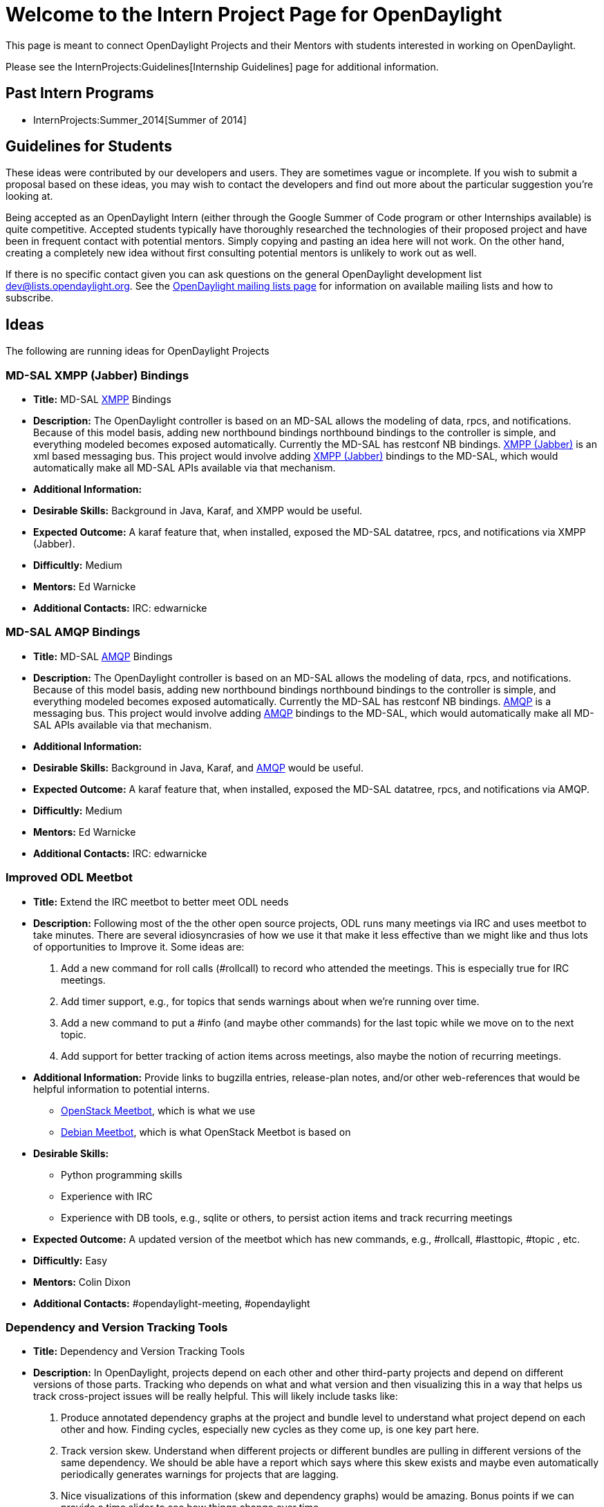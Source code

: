 [[welcome-to-the-intern-project-page-for-opendaylight]]
= Welcome to the Intern Project Page for OpenDaylight

This page is meant to connect OpenDaylight Projects and their Mentors
with students interested in working on OpenDaylight.

Please see the InternProjects:Guidelines[Internship Guidelines] page for
additional information.

[[past-intern-programs]]
== Past Intern Programs

* InternProjects:Summer_2014[Summer of 2014]

[[guidelines-for-students]]
== Guidelines for Students

These ideas were contributed by our developers and users. They are
sometimes vague or incomplete. If you wish to submit a proposal based on
these ideas, you may wish to contact the developers and find out more
about the particular suggestion you're looking at.

Being accepted as an OpenDaylight Intern (either through the Google
Summer of Code program or other Internships available) is quite
competitive. Accepted students typically have thoroughly researched the
technologies of their proposed project and have been in frequent contact
with potential mentors. Simply copying and pasting an idea here will not
work. On the other hand, creating a completely new idea without first
consulting potential mentors is unlikely to work out as well.

If there is no specific contact given you can ask questions on the
general OpenDaylight development list dev@lists.opendaylight.org. See
the http://lists.opendaylight.org[OpenDaylight mailing lists page] for
information on available mailing lists and how to subscribe.

[[ideas]]
== Ideas

The following are running ideas for OpenDaylight Projects

[[md-sal-xmpp-jabber-bindings]]
=== MD-SAL XMPP (Jabber) Bindings

* *Title:* MD-SAL http://xmpp.org[XMPP] Bindings
* *Description:* The OpenDaylight controller is based on an MD-SAL
allows the modeling of data, rpcs, and notifications. Because of this
model basis, adding new northbound bindings northbound bindings to the
controller is simple, and everything modeled becomes exposed
automatically. Currently the MD-SAL has restconf NB bindings.
http://xmpp.org[XMPP (Jabber)] is an xml based messaging bus. This
project would involve adding http://xmpp.org[XMPP (Jabber)] bindings to
the MD-SAL, which would automatically make all MD-SAL APIs available via
that mechanism.
* *Additional Information:*
* *Desirable Skills:* Background in Java, Karaf, and XMPP would be
useful.
* *Expected Outcome:* A karaf feature that, when installed, exposed the
MD-SAL datatree, rpcs, and notifications via XMPP (Jabber).
* *Difficultly:* Medium
* *Mentors:* Ed Warnicke
* *Additional Contacts:* IRC: edwarnicke

[[md-sal-amqp-bindings]]
=== MD-SAL AMQP Bindings

* *Title:* MD-SAL http://www.amqp.org[AMQP] Bindings
* *Description:* The OpenDaylight controller is based on an MD-SAL
allows the modeling of data, rpcs, and notifications. Because of this
model basis, adding new northbound bindings northbound bindings to the
controller is simple, and everything modeled becomes exposed
automatically. Currently the MD-SAL has restconf NB bindings.
http://www.amqp.org[AMQP] is a messaging bus. This project would involve
adding http://www.amqp.org[AMQP] bindings to the MD-SAL, which would
automatically make all MD-SAL APIs available via that mechanism.
* *Additional Information:*
* *Desirable Skills:* Background in Java, Karaf, and
http://www.amqp.org[AMQP] would be useful.
* *Expected Outcome:* A karaf feature that, when installed, exposed the
MD-SAL datatree, rpcs, and notifications via AMQP.
* *Difficultly:* Medium
* *Mentors:* Ed Warnicke
* *Additional Contacts:* IRC: edwarnicke

[[improved-odl-meetbot]]
=== Improved ODL Meetbot

* *Title:* Extend the IRC meetbot to better meet ODL needs
* *Description:* Following most of the the other open source projects,
ODL runs many meetings via IRC and uses meetbot to take minutes. There
are several idiosyncrasies of how we use it that make it less effective
than we might like and thus lots of opportunities to Improve it. Some
ideas are:
1.  Add a new command for roll calls (#rollcall) to record who attended
the meetings. This is especially true for IRC meetings.
2.  Add timer support, e.g., for topics that sends warnings about when
we're running over time.
3.  Add a new command to put a #info (and maybe other commands) for the
last topic while we move on to the next topic.
4.  Add support for better tracking of action items across meetings,
also maybe the notion of recurring meetings.
* *Additional Information:* Provide links to bugzilla entries,
release-plan notes, and/or other web-references that would be helpful
information to potential interns.
** http://ci.openstack.org/meetbot.html[OpenStack Meetbot], which is
what we use
** https://wiki.debian.org/MeetBot[Debian Meetbot], which is what
OpenStack Meetbot is based on
* *Desirable Skills:*
** Python programming skills
** Experience with IRC
** Experience with DB tools, e.g., sqlite or others, to persist action
items and track recurring meetings
* *Expected Outcome:* A updated version of the meetbot which has new
commands, e.g., #rollcall, #lasttopic, #topic , etc.
* *Difficultly:* Easy
* *Mentors:* Colin Dixon
* *Additional Contacts:* #opendaylight-meeting, #opendaylight

[[dependency-and-version-tracking-tools]]
=== Dependency and Version Tracking Tools

* *Title:* Dependency and Version Tracking Tools
* *Description:* In OpenDaylight, projects depend on each other and
other third-party projects and depend on different versions of those
parts. Tracking who depends on what and what version and then
visualizing this in a way that helps us track cross-project issues will
be really helpful. This will likely include tasks like:
1.  Produce annotated dependency graphs at the project and bundle level
to understand what project depend on each other and how. Finding cycles,
especially new cycles as they come up, is one key part here.
2.  Track version skew. Understand when different projects or different
bundles are pulling in different versions of the same dependency. We
should be able have a report which says where this skew exists and maybe
even automatically periodically generates warnings for projects that are
lagging.
3.  Nice visualizations of this information (skew and dependency graphs)
would be amazing. Bonus points if we can provide a time slider to see
how things change over time.
* *Additional Information:*
** http://mojo.codehaus.org/versions-maven-plugin/[Maven Versions
Plugin], we've used this with mixed success in the past
* *Desirable Skills:*
** Java skills
** UI (likely web-based) skills to present the information
** Maven and pom file expertise
* *Expected Outcome:* Tools that provide dependency graph and version
skew information. Ideally in a nice web-based user interface.
* *Difficultly:* Medium
* *Mentors:* Colin Dixon
* *Additional Contacts:* Thanh Ha , Ed Warnicke

[[table-type-patterns-utilities]]
=== Table Type Patterns Utilities

* *Title:* Integrate the YANG model for Table Type Patterns with the
OpenFlow Plugin and Applications
* *Description:*
** Basically this project is to help make hardware OpenFlow support in
ODL actually work across different hardware without apps having to be
hard coded. So, you'd be working to make the original hardware OpenFlow
vision possible. For more vision, see
https://www.youtube.com/watch?v=bcaBS6w_k_o[this talk from the first ODL
summit].
** Currently the Table Type Patterns project provides support for
reading, writing and storing JSON- and XML-formatted descriptions of
switch functionality in the
https://www.opennetworking.org/images/stories/downloads/sdn-resources/onf-specifications/openflow/OpenFlow%20Table%20Type%20Patterns%20v1.0.pdf[Open
Networking Foundation's standard]. However, the project doesn't "do
anything" other than allow you to read in a TTP and associate it with a
switch. The next step is to flesh out APIs that make use of these Table
Type Patterns to do useful things. For example, automatic placement of
OpenFlow flows into the right tables based on the TTP and possibly
conversion between TTPs. Other examples are listed in this
https://docs.google.com/a/colindixon.com/document/d/1YwAvznNnU76ETMOpS7Z7b2qPvxExw0Mjnb3o0gqD8DA/edit[API
Sketch document].
* *Additional Information:*
**
https://www.opennetworking.org/images/stories/downloads/sdn-resources/onf-specifications/openflow/OpenFlow%20Table%20Type%20Patterns%20v1.0.pdf[ONF
TTP spec]
**
https://docs.google.com/a/colindixon.com/document/d/1YwAvznNnU76ETMOpS7Z7b2qPvxExw0Mjnb3o0gqD8DA/edit[API
Sketch]
**
https://git.opendaylight.org/gerrit/gitweb?p=ttp.git;a=blob;f=ttp-model/src/main/yang/ttp.yang;hb=HEAD[Current
YANG Model]
** https://www.youtube.com/watch?v=bcaBS6w_k_o[Talk giving some of the
vision]
** https://www.youtube.com/watch?v=3pR14Run9KM[Video Demo of what
currently works]
* *Desirable Skills:* An ideal candidate would have some experience with
these skills. However, ambitious candidates willing to learn will always
be considered.
** Java
** YANG
** OpenFlow
* *Expected Outcome:* Code commits to the the
Table Type Patterns:Main[TTP] and/or DIDM:Main[DIDM] projects providing
tools and APIs for applications to better leverage TTPs.
* *Difficultly:* Medium–Hard
* *Mentors:* Colin Dixon , Curt Beckmann
* *Additional Contacts:*

[[implement-a-secure-engineering-process-for-opendaylight]]
=== Implement a secure engineering process for OpenDaylight

* *Title:* Implement a secure engineering process for OpenDaylight
* *Description:* OpenDaylight has a security response team, able to
coordinate the release of patches for security issues that are
identified in the OpenDaylight code. However, no proactive measures to
minimize the number and extent of security issues in the code are in
place. This project involves implementing initial proactive security
measures for OpenDaylight. The community has already discussed this
problem and a clear plan for establishing a proactive secure engineering
process is available - you just need to execute it. The plan involves
the following key elements:
** Establish automated QE/CI jobs to catch security issues and
regressions. This will involve integrating the findsecbugs tool into
Gerrit/Jenkins.
** Establish automated QE/CI jobs to catch known-vulnerable
dependencies. This will involve integrating tools such as
dependency-check and victims into Gerrit/Jenkins.
** Document a threat model for OpenDaylight
** Improve documentation to capture security best practices at
installation and configuration time
* *Additional Information:*
**
https://wiki.opendaylight.org/images/8/8c/201501-ODL-Bay_Area_Meetup.pdf
**
https://lists.opendaylight.org/pipermail/discuss/2015-January/004172.html
** https://github.com/h3xstream/find-sec-bugs
** https://www.owasp.org/index.php/OWASP_Dependency_Check
** https://victi.ms/
* *Desirable Skills:* Solid Java programming, a background in security,
and an interest in automating security vulnerability detection. If you
have found and reported security issues in open source software this
experience would be highly regarded.
* *Expected Outcome:* It is expected that the key elements of the secure
engineering plan listed in the description section above will be
implemented.
* *Difficultly:* Medium
* *Mentors:* David Jorm , Arun Neelicattu
* *Additional Contacts:* OpenDaylight discuss mailing list

[[release-dashboard-for-opendaylight]]
=== Release Dashboard for Opendaylight

* *Title:* Release Dashboard for Opendaylight
* *Description:* Release dashboard uses RESTful API provided by
Bugzilla, Sonar, JaCoCo to collect dashboard information such as:
opening bugs, how many bugs closed weekly, bugs trend, unit test
coverage, system test status, the purpose is to give a glance of view of
project's quality.
* *Additional Information:*
** http://odlrelease.appspot.com/web/index# as prototype
* *Desirable Skills:* Java or Python programming, Web services, RESTful
experience, GAE and GWT will be desirable.
* *Expected Outcome:* Web service hosted in Linux Foundation and data
get updated in real time
* *Difficultly:* Medium
* *Mentors:* George Zhao , Luis Gomez
* *Additional Contacts:* Opendaylight integtration-dev mailing list.

[[spectrometer]]
=== Spectrometer

* *Title:* Work on Spectrometer project.
* *Description:* Help modify, beautify and generally maintain
Spectrometer. This is a project that is very important to the overall
ODL project as well as member companies in that it gives critical
visibility into who works on what in the project.
* *Additional Information:* This project is largely written in Python,
but also helps you learn Travis CI, integration testing and backend web
as well as the git/fork/commit paradigm.
* *Desirable Skills:* Python is a must.
* *Expected Outcome:* Improved Spectrometer service for ODL, improved
skill set for intern
* *Difficultly:* Medium
* *Mentor:* Thomas D. Nadeau

[[openflow-e2e-performance-test-for-opendaylight]]
=== OpenFlow E2E Performance test for OpenDaylight

* *Title:* Create OpenFlow E2E performance test that runs in CI
* *Description:* We already have some tool [1] to measure OpenDaylight
E2E performance, these scripts can be used to estimate maximum flows can
be programmed per second using Northbound REST interface, making sure
flows are properly installed in Southbound device. We are looking for a
test to run in Continuous Integration (~ 10 mins long) that uses these
scripts to estimate the max flows/sec and stores this value in a CSV
file that can be later plotted by Jenkins. Since no test like this has
been performed in CI in the past I would expect 2 phases in this
project:
** Measurement: Familiarize with perf scripts, measure controller
performance, find issues, file bugs, etc...
** Automation: Create a Jenkins job (JJB template) that runs the
OpenFlow E2E performance test and reports the max flows/sec
* *Additional Information:*
** [1]
https://wiki.opendaylight.org/view/CrossProject:Integration_Group:Performance_Tests#RESTCONF_Performance_.26_Scale_Tools_2[Flow
add/remove scripts]
* *Desirable Skills:* Python and shell scripting are a must. OpenFlow
protocol knowledge is desirable.
* *Expected Outcome:* OpenFlow E2E performance test running in
Continuous Integration
* *Difficultly:* Medium
* *Mentor:* Luis Gomez

[[longevity-test-for-opendaylight]]
=== Longevity test for OpenDaylight

* *Title:* Create longevity test for OpenDaylight
* *Description:* Today all our tests run in Continuous Integration which
means they do not take more than ~20 mins to pass. OpenDaylight needs a
test that runs for few hours or days to verify controller stability.
During the test we can try some controlled actions like adding removing
flows [1] but we can also use random events like [2]. Additionally we
should track things like CPU load, memory fill, controller logs, etc...
Since no test like this has been performed in the past I would expect 2
phases in this project:
** Measurement: Measure controller stability, find issues, file bugs,
etc...
** Automation: Program a longevity test that runs for few hours or days
and warns/reports on issues like CPU overload, memory full, logs errors,
flows not being programmed, etc...
* *Additional Information:*
** [1]
https://wiki.opendaylight.org/view/CrossProject:Integration_Group:Performance_Tests#RESTCONF_Performance_.26_Scale_Tools_2[Flow
add/remove scripts]
** [2] http://ucb-sts.github.io/sts/[Controller fuzz tool]
* *Desirable Skills:* Python is a must. OpenFlow protocol knowledge is
desirable.
* *Expected Outcome:* Longevity test running on OpenDaylight release
candidates
* *Difficultly:* Medium
* *Mentor:* Jamo Luhrsen Luis Gomez

[[dlux-automation-test-suite-using-selenium-and-robot-framework-for-opendaylight]]
=== DLUX Automation Test Suite Using Selenium and Robot framework for
OpenDaylight

* *Title:* Create Automation for DLUX for OpenDaylight
* *Description:* DLUX is the user interface for the Opendaylight
Controller and the interface for YangUI. DLUX test Automation needs to
be created to verify NETCONF actions originationg from DLUX. Written in
javascript and HTML, Test suites will use the Selenium2Library to
automate UI actions.
* *Desirable Skills:* Selenium, Robot Framework, HTML, Javascript.
knowledge of xpath and css is desirable.
* *Expected Outcome:* Automation test suite exercising the basic NETCONF
actions exposed via YangUI in DLUX.
* *Difficultly:* Medium
* *Mentor:* Carol Sanders

[[gui-support-for-network-overlay-provisioning-and-visualization-of-overlay-views]]
=== GUI Support for Network Overlay Provisioning and Visualization of
Overlay Views

* *Title:* Visualization of Network Overlay Views
* *Description:* OpenDaylight supports network overlay provisioning and
control. A GUI that simplifies provisioning, programming, and
visualization of network overlays in the form of independent views on
the network would help provide tenant-specific views of the network.
* *Additional Information:* Provide links to bugzilla entries,
release-plan notes, and/or other web-references that would be helpful
information to potential interns.
** https://wiki.opendaylight.org/view/OpenDaylight_dlux:Main[DLUX]
**
https://wiki.opendaylight.org/view/OpenDaylight_Lisp_Flow_Mapping:Main[LISP
FLow Mapping]
* *Desirable Skills:*
** Java
** JavaScript
** UI design and implementation skills
* *Expected Outcome:* A GUI based on DLUX for provisioning and
visualization of network overlays in ODL
* *Difficultly:* Medium
* *Mentors:* Lori Jakab , Vina Ermagan

[[jenkins-job-builder---improve-jenkins-plugins-support]]
=== Jenkins Job Builder - Improve Jenkins Plugins support

* *Title:* Enhance JJB support for Jenkins Plugins used by OpenDaylight
* *Description:* OpenDaylight uses Jenkins Job Builder to manage Jenkins
jobs. This project's purpose is to evaluate all plugins used by
OpenDaylight's Releng/Builder are up to date in regards to JJB's support
for them and is able to configure all the options available to those
Jenkins plugins. Evaluate which Jenkins plugins OpenDaylight will most
likely want to use in the future and add support for those plugins to
JJB. Should time permit add support to JJB for additional plugins that
are missing in JJB.
* *Additional Information:*
** http://ci.openstack.org/jenkins-job-builder/
** https://wiki.opendaylight.org/view/RelEng/Builder/Jenkins
* *Desirable Skills:*
** Python
* *Expected Outcome:* JJB support for Jenkins plugins are improved
overall.
* *Difficultly:* Easy
* *Mentors:* Thanh Ha , Andrew Grimberg
* *Additional Contacts:*
** dev@lists.opendaylight.org with topic [releng]
** 1.  opendaylight-releng @ irc.freenode.net
** 1.  openstack-infra @ irc.freenode.net

[[distributed-virtual-router-support-on-opendaylight-ovsdb-project]]
=== Distributed Virtual Router Support on OpenDaylight OVSDB Project

* *Title:* Provide support for Distributed Virtual Router in OVSDB
Opendaylight
* *Description:* OpenStack support legacy centralized routers and
distributed routers. The Opendaylight L3 driver today only supports
legacy routing service and not the distributed one. To be on par with
the OpenStack we need to include support for Distributed Routing. The
current challenge is to make the Distributed Virtual Router to work in
an agentless mode.
* *Additional Information:* Here is the documentation links to the
Openstack DVR implementation and how it works.
**
https://docs.google.com/document/d/1qmKoP4GVdjeEEVvqf3tYptVuvUzVIeQmJiTPWPoi_E0/edit[DVR
UseCase and Configuration guide]
* *Desirable Skills:* Java, Python and OpenFlow with working knowledge
of OpenStack Neutron and the principals behind SDN, Openflow, and
network overlays. Experience with mininet and wireshark will also be
very helpful.
* *Expected Outcome:* May be for the first release we can just target
the "East-West" Intra-Tenant network traffic. - expected.
* *Difficultly:* Medium-Hard
* *Mentors:* Swaminathan Vasudevan
* *Additional Contacts:* #opendaylight-ovsdb, #openstack-neutron. nick:
Swami

[[support-for-external-overlay-mapping-databases]]
=== Support for external Overlay Mapping Databases

* *Title:* Provisioning and use of external LISP mapping System
* *Description:* OpenDaylight currently supports an internal LISP
mapping system. This project enables provisioning and use of an external
mapping system, in cases that different scale or HA requirements demand
an alternative mapping system to the native one in ODL
* *Additional Information:*
**
https://wiki.opendaylight.org/view/OpenDaylight_Lisp_Flow_Mapping:Main[LISP
FLow Mapping]
* *Desirable Skills:*
** Java
** Familiar with overlay technologies
** NoSQL Databases
* *Expected Outcome:* Support in ODL to make use of an external mapping
database to store and retrieve overlay information.
* *Difficultly:* Medium
* *Mentors:* Lori Jakab , Vina Ermagan

[[documenting-core-opendaylight-use-cases]]
=== Documenting core OpenDaylight use-cases

* *Title:* Documenting core OpenDaylight use-cases
* *Description:* OpenDaylight can be used for many things, but there are
a few which are more common than others. We would like to improve the
documentation we provide to users for core use-cases like using
OpenDaylight with IaaS, managing OpenFlow devices with OpenDaylight, and
protecting networks from DDOS.
* *Additional Information:*
** https://wiki.opendaylight.org/view/User:Dneary[1]
* *Desirable Skills:*
** Familiarity with networking
** Good communication skills (written and spoken)
** Ability to find the right person in the community to answer questions
about technology issues
* *Expected Outcome:* A guide for one of the core OpenDaylight
use-cases, including installation and configuration documentation, and a
clear explanation of expected results, and how to diagnose and fix
issues if/when they arise.
* *Difficultly:* Medium
* *Mentors:* Dave Neary

[[developing-an-md-sal-dom-broker-tutorial]]
=== Developing an MD-SAL DOM Broker Tutorial

* *Title:* MD-SAL DOM Broker Tutorial
* *Description:* Develop and document a tutorial that demonstrates the
usage of the MD-SAL DOM Broker. The tutorial will help ODL developers to
use the MD-SAL Binding-Independent infrastructure. The tutorial will
contain code (a mini-app demonstrating DOM Broker APIs), a wiki page and
a YouTube video.
* *Additional Information:*
** Controller_Core_Functionality_Tutorials:Main
* *Desirable Skills:*
** Java coding
** Good communication skills (written and spoken)
** Optional: Python coding
* *Expected Outcome:* A tutorial project in core Tutorials, wiki page
and a video.
* *Difficultly:* Medium
* *Mentors:* Jan Medved

[[developing-an-openflow-tutorial]]
=== Developing an OpenFlow Tutorial

* *Title:* Tutorial: How to Use the OpenFlow Plugin
* *Description:* Develop and document a tutorial that demonstrates the
usage of the OpenFlow Plugin in ODL Java applications. The tutorial will
show ODL developers the use of the OF Plugin APIs, teach them about flow
control and also demonstrate how to design an application for
clustering. The tutorial will consist of code (a mini-app demonstrating
DOM Broker APIs), a wiki page and a YouTube video.
* *Additional Information:*
** Controller_Core_Functionality_Tutorials:Main
* *Desirable Skills:*
** Java coding
** Good communication skills (written and spoken)
** Optional: Python coding
* *Expected Outcome:* A tutorial project in core Tutorials, wiki page
and a video.
* *Difficultly:* Medium to hard
* *Mentors:* Jan Medved

[[templatesample]]
== Template/Sample

* *Title:* Provide a short but descriptive title of what the intern
project is
* *Description:* Provide at least two or three paragraphs describing the
task. Include the problem/opportunity in need of effort, as well as a
description of the task to fix the problem or realize the opportunity.
If there is a probable implementation path... "this will need steps X,
Y, and Z to be completed" please describe it. If part of the task is
evaluating one or more potential implementation paths and
selecting/executing on one of them, please describe the options and the
potential paths to be explored.
* *Additional Information:* Provide links to bugzilla entries,
release-plan notes, and/or other web-references that would be helpful
information to potential interns.
* *Desirable Skills:* List both the skills needed and the tools to be
used. ie. Java programing with working knowledge of OpenStack Neutron
and the principals behind SDN, Openflow, and network overlays.
Experience with mininet and wireshark will also be very helpful.
* *Expected Outcome:* List the deliverable(s)
(features/application(s)/report(s) etc.) expected
* *Difficultly:* Easy/Medium/Hard
* *Mentors:* John Doe , Jane Smith
* *Additional Contacts:* Identify the IRC channel(s) and mailing list(s)
where potential interns can ask questions and further interact with
members of OpenDaylight project they would be working with.

